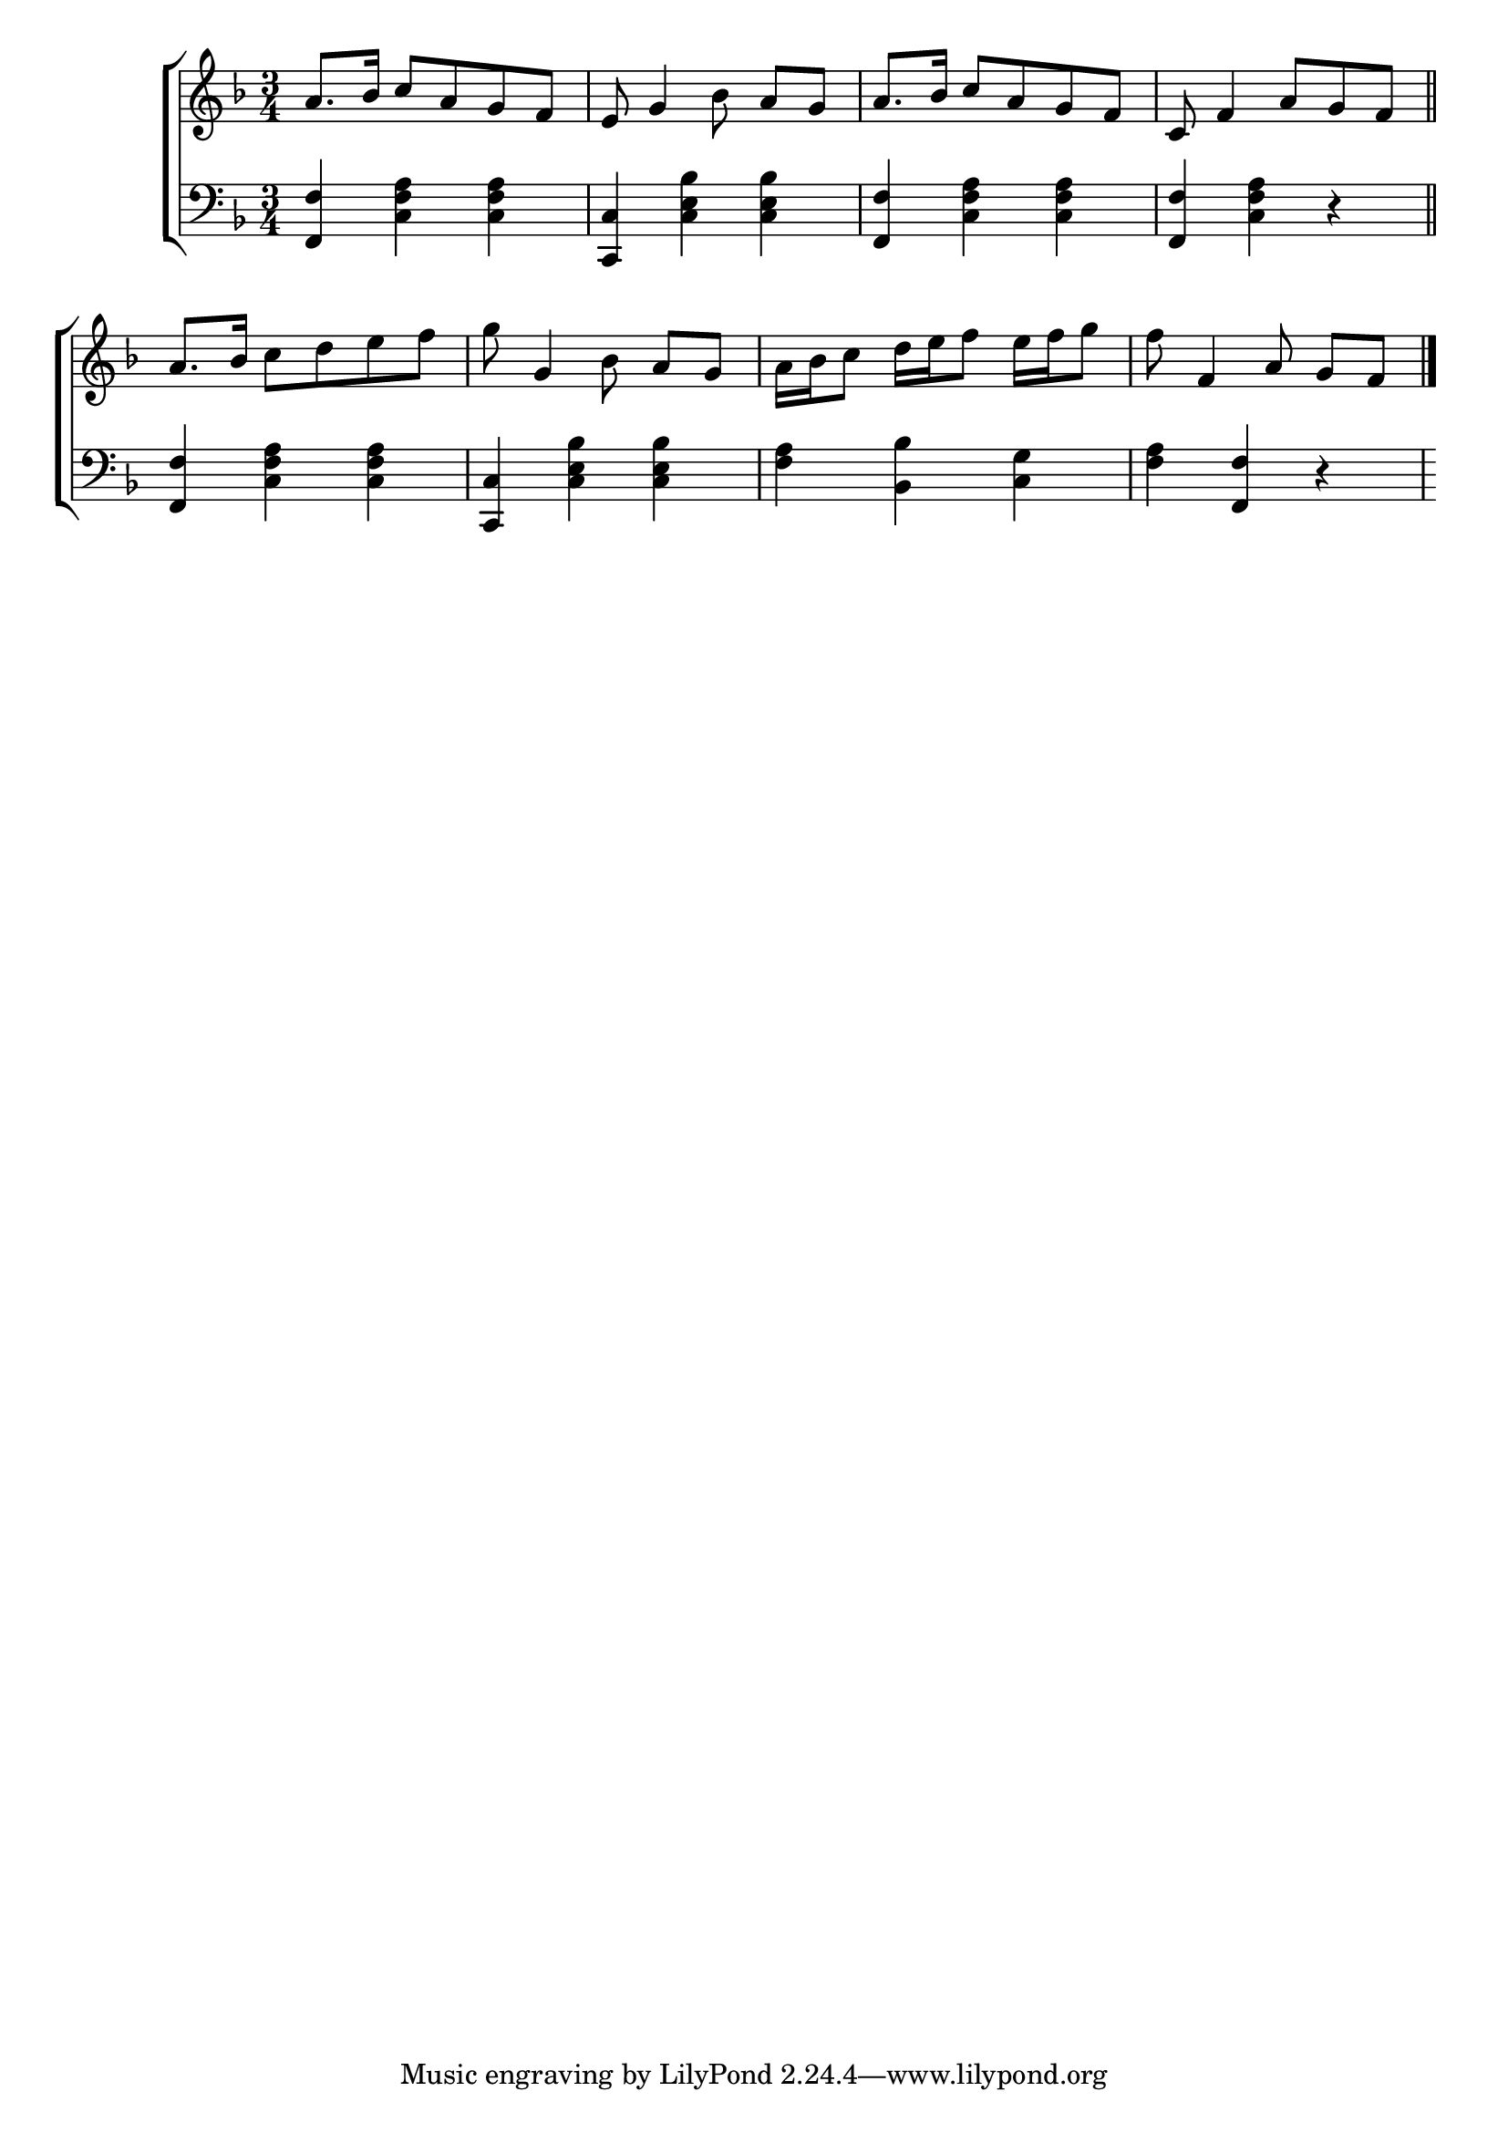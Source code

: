 \version "2.24"
\language "english"

global = {
  \time 3/4
  \key f \major
}

mBreak = { \break }

\score {

  \new ChoirStaff {
    <<
      \new Staff = "up"  {
        <<
          \global
          \new 	Voice = "one" 	\fixed c' {
            %\voiceOne
            a8. bf16 c'8 a g f | e8 g4 bf8 a[ g] | a8. bf16 c'8 a g f | c8 f4 a8 g f \bar "||" | \mBreak
            a8. bf16 c'8 d' e' f' | g' g4 bf8 a[ g] | a16 bf c'8 d'16 e' f'8 e'16 f' g'8 | f' f4 a8 g[ f] | \fine
          }	% end voice one
          \new Voice  \fixed c' {
            %\voiceTwo
          } % end voice two
        >>
      } % end staff up

      \new Lyrics \lyricsto "one" {	% verse one

      }	% end lyrics verse one

      \new   Staff = "down" {
        <<
          \clef bass
          \global
          \new Voice {
            %\voiceThree
            <f, f>4 <c f a>4 4 | <c, c> <c e bf>4 4 | <f, f> <c f a>4 4 | <f, f> <c f a> r |  
            <f, f>4 <c f a>4 4 | <c, c> <c e bf>4 4 | <f a> <bf, bf> <c g> | <f a> <f, f> r |
          } % end voice three

          \new 	Voice {
            %\voiceFour
          }	% end voice four

        >>
      } % end staff down
    >>
  } % end choir staff

  \layout{
    \context{
      \Score {
        \omit  BarNumber
      }%end score
    }%end context
  }%end layout

  \midi{}

}%end score